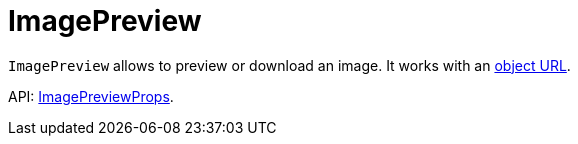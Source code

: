 = ImagePreview
:api_ui_ImagePreviewProps: link:api-reference/cuba-react-ui/interfaces/_ui_imagepreview_.imagepreviewprops.html

`ImagePreview` allows to preview or download an image. It works with an link:https://developer.mozilla.org/en-US/docs/Web/API/URL/createObjectURL[object URL].

API: {api_ui_ImagePreviewProps}[ImagePreviewProps].
